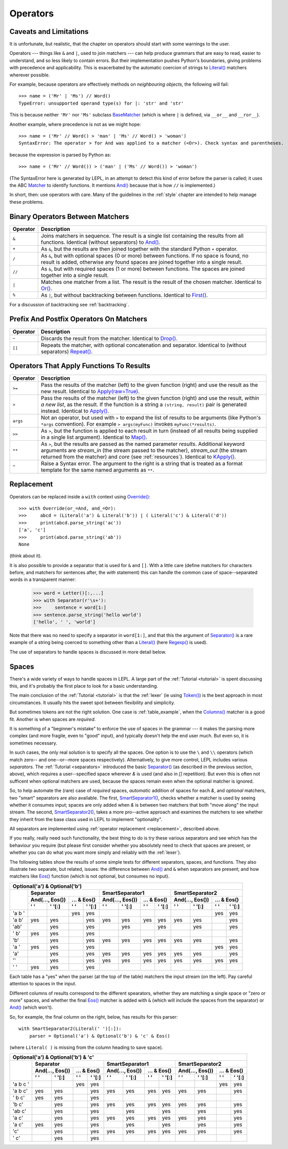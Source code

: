 
.. _operators:

Operators
=========


.. index:: unsupported operand type, operators, BaseMatcher, SyntaxError
.. _caveatsandlimitations:

Caveats and Limitations
-----------------------

It is unfortunate, but realistic, that the chapter on operators should start
with some warnings to the user.

Operators --- things like ``&`` and ``|``, used to join matchers --- can help
produce grammars that are easy to read, easier to understand, and so less
likely to contain errors.  But their implementation pushes Python's
boundaries, giving problems with precedence and applicability.  This is
exacerbated by the automatic coercion of strings to `Literal()
<api/redirect.html#lepl.matchers.Literal>`_ matchers wherever possible.

For example, because operators are effectively methods on *neighbouring
objects*, the following will fail::

  >>> name = ('Mr' | 'Ms') // Word()
  TypeError: unsupported operand type(s) for |: 'str' and 'str'

This is because neither ``'Mr'`` nor ``'Ms'`` subclass `BaseMatcher
<api/redirect.html#lepl.functions.BaseMatcher>`_ (which is where ``|`` is
defined, via ``__or__`` and ``__ror__``).

Another example, where precedence is not as we might hope::

  >>> name = ('Mr' // Word() > 'man' | 'Ms' // Word() > 'woman')
  SyntaxError: The operator > for And was applied to a matcher (<Or>). Check syntax and parentheses.

because the expression is parsed by Python as::

  >>> name = ('Mr' // Word()) > ('man' | ('Ms' // Word()) > 'woman')

(The SyntaxError here is generated by LEPL, in an attempt to detect this kind
of error before the parser is called; it uses the ABC `Matcher
<api/redirect.html#lepl.operators.Matcher>`_ to identify functions.  It mentions
`And() <api/redirect.html#lepl.matchers.And>`_ because that is how ``//`` is
implemented.)

In short, then: use operators with care.  Many of the guidelines in the
:ref:`style` chapter are intended to help manage these problems.


.. index:: &, +, /, //, |, %

Binary Operators Between Matchers
---------------------------------

========  ===========
Operator  Description
========  ===========
``&``     Joins matchers in sequence.  The result is a single list containing the results from all functions.  Identical (without separators) to `And() <api/redirect.html#lepl.matchers.And>`_.
--------  -----------
``+``     As ``&``, but the results are then joined together with the standard
          Python ``+`` operator.
--------  -----------
``/``     As ``&``, but with optional spaces (0 or more) between functions.
          If no space is found, no result is added, otherwise any found
          spaces are joined together into a single result.
--------  -----------
``//``    As ``&``, but with required spaces (1 or more) between functions.
          The spaces are joined together into a single result.
--------  -----------
``|``     Matches one matcher from a list.  The result is the result of the
          chosen matcher.  Identical to 
          `Or() <api/redirect.html#lepl.matchers.And>`_.
--------  -----------
``%``     As ``|``, but without backtracking between functions.  
          Identical to `First() <api/redirect.html#lepl.matchers.First>`_.
========  ===========

For a discussion of backtracking see :ref:`backtracking`.


.. index:: ~, []

Prefix And Postfix Operators On Matchers
----------------------------------------

========  ===========
Operator  Description
========  ===========
``~``     Discards the result from the matcher. 
          Identical to `Drop() <api/redirect.html#lepl.matchers.And>`_.

--------  -----------
``[]``    Repeats the matcher, with optional concatenation and separator.
          Identical to (without separators) `Repeat() <api/redirect.html#lepl.functions.Repeat>`_.
========  ===========

.. note:

  `Lookahead() <api/redirect.html#lepl.matchers.And>`_ is an exception for
  ``~`` (see :ref:`lookahead`).


.. index:: >=, >, >>, **, ^, args()
.. _ge:

Operators That Apply Functions To Results
-----------------------------------------

========  ===========
Operator  Description
========  ===========
``>=``    Pass the results of the matcher (left) to the given function (right) and use the result as the new result.  Identical to `Apply(raw=True) <api/redirect.html#lepl.functions.Apply>`_.
--------  -----------
``>``     Pass the results of the matcher (left) to the given function 
          (right) and use the result, *within a new list*,  as the result.
          If the function is a string a ``(string, result)`` pair is 
          generated instead.  
          Identical to `Apply() <api/redirect.html#lepl.functions.Apply>`_.
--------  -----------
``args``  Not an operator, but used with ``>`` to expand the list of results
          to be arguments (like Python's ``*args`` convention).  For
          example ``> args(myFunc)`` invokes ``myFunc(*results)``.
--------  -----------
``>>``    As ``>``, but the function is applied to each result in turn 
          (instead of all results being supplied in a single list argument).
          Identical to `Map() <api/redirect.html#lepl.functions.Map>`_.
--------  -----------
``**``    As ``>``, but the results are passed as the named parameter 
          *results*.  Additional keyword arguments are *stream_in* (the
          stream passed to the matcher), *stream_out* (the stream returned
          from the matcher) and *core* (see :ref:`resources`).  
          Identical to `KApply() <api/redirect.html#lepl.functions.KApply>`_.
--------  -----------
``^``     Raise a Syntax error.  The argument to the right is a string that
          is treated as a format template for the same named arguments as 
          ``**``.
========  ===========


.. _replacement:

Replacement
-----------

Operators can be replaced inside a ``with`` context using `Override()
<api/redirect.html#lepl.custom.Override>`_::

  >>> with Override(or_=And, and_=Or):
  >>>     abcd = (Literal('a') & Literal('b')) | ( Literal('c') & Literal('d'))
  >>>     print(abcd.parse_string('ac'))
  ['a', 'c']
  >>>     print(abcd.parse_string('ab'))
  None

(think about it).

It is also possible to provide a separator that is used for ``&`` and ``[]``.
With a little care (define matchers for characters before, and matchers for
sentences after, the *with* statement) this can handle the common case of
space--separated words in a transparent manner:

  >>> word = Letter()[:,...]
  >>> with Separator(r'\s+'):
  >>>     sentence = word[1:]
  >>> sentence.parse_string('hello world')
  ['hello', ' ', 'world']

Note that there was no need to specify a separator in ``word[1:]``, and that
this the argument of `Separator() <api/redirect.html#lepl.operators.Separator>`_ is a rare example of a string being
coerced to something other than a `Literal()
<api/redirect.html#lepl.matchers.Literal>`_ (here `Regexp()
<api/redirect.html#lepl.matchers.Regexp>`_ is used).

The use of separators to handle spaces is discussed in more detail below.


.. index:: Separator(), SmartSeparator1(), SmartSeparator2()
.. _spaces:

Spaces
------

There's a wide variety of ways to handle spaces in LEPL.  A large part of the
:ref:`Tutorial <tutorial>` is spent discussing this, and it's probably the
first place to look for a basic understanding.

The main conclusion of the :ref:`Tutorial <tutorial>` is that the :ref:`lexer`
(ie using `Token() <api/redirect.html#lepl.lexer.functions.Token>`_) is the best approach in most circumstances.  It usually
hits the sweet spot between flexibility and simplicity.

But sometimes tokens are not the right solution.  One case is
:ref:`table_example`, when the `Columns() <api/redirect.html#lepl.matchers.Columns>`_ matcher is a good fit.  Another
is when spaces are *required*.

It is something of a "beginner's mistake" to enforce the use of spaces in the
grammar --- it makes the parsing more complex (and more fragile, even to
"good" input), and typically doesn't help the end user much.  But even so, it
is sometimes necessary.

In such cases, the only real solution is to specify all the spaces.  One
option is to use the ``\`` and ``\\`` operators (which match zero-- and
one--or--more spaces respectively).  Alternatively, to give more control, LEPL
includes various *separators*.  The :ref:`Tutorial <separators>` introduced
the basic `Separator() <api/redirect.html#lepl.operators.Separator>`_ (as
described in the previous section, above), which requires a user--specified
space wherever `&` is used (and also in `[]` repetition).  But even this is
often not sufficent when optional matchers are used, because the spaces remain
even when the optional matcher is ignored.

So, to help automate the (rare) case of *required* spaces, *automatic*
addition of spaces for each `&`, and *optional* matchers, two "smart"
separators are also available.  The first, `SmartSeparator1() <api/redirect.html#lepl.operators.SmartSeparator1>`_, checks
whether a matcher is used by seeing whether it consumes input; spaces are only
added when `&` is between two matchers that both "move along" the input
stream.  The second, `SmartSeparator2() <api/redirect.html#lepl.contrib.matchers.SmartSeparator2>`_, takes a more pro--active approach
and examines the matchers to see whether they inherit from the base class used
in LEPL to implement "optionality".

All separators are implemented using :ref:`operator replacement
<replacement>`, described above.

If you really, really need such functionality, the best thing to do is try
these various separators and see which has the behaviour you require (but
please first consider whether you absolutely need to check that spaces are
present, or whether you can do what you want more simply and reliably with the
:ref:`lexer`).

The following tables show the results of some simple tests for different
separators, spaces, and functions.  They also illustrate two separate, but
related, issues: the difference between `And() <api/redirect.html#lepl.matchers.And>`_ and ``&`` when separators
are present; and how matchers like `Eos() <api/redirect.html#lepl.functions.Eos>`_ function (which is not optional,
but consumes no input).


+----------------------------------------------------------------------------------------------------------------------------------------------------------------------------------------------+
|Optional('a') & Optional('b')                                                                                                                                                                 |
+----------+-----------------------------------------------------------+-----------------------------------------------------------+-----------------------------------------------------------+
|          |Separator                                                  |SmartSeparator1                                            |SmartSeparator2                                            |
|          +-----------------------------+-----------------------------+-----------------------------+-----------------------------+-----------------------------+-----------------------------+
|          |And(..., Eos())              |... & Eos()                  |And(..., Eos())              |... & Eos()                  |And(..., Eos())              |... & Eos()                  |
|          +--------------+--------------+--------------+--------------+--------------+--------------+--------------+--------------+--------------+--------------+--------------+--------------+
|          |' '           |' '[:]        |' '           |' '[:]        |' '           |' '[:]        |' '           |' '[:]        |' '           |' '[:]        |' '           |' '[:]        |
+==========+==============+==============+==============+==============+==============+==============+==============+==============+==============+==============+==============+==============+
|'a b '    |              |              |yes           |yes           |              |              |              |              |              |              |yes           |yes           |
+----------+--------------+--------------+--------------+--------------+--------------+--------------+--------------+--------------+--------------+--------------+--------------+--------------+
|'a b'     |yes           |yes           |              |yes           |yes           |yes           |yes           |yes           |yes           |yes           |              |yes           |
+----------+--------------+--------------+--------------+--------------+--------------+--------------+--------------+--------------+--------------+--------------+--------------+--------------+
|'ab'      |              |yes           |              |yes           |              |yes           |              |yes           |              |yes           |              |yes           |
+----------+--------------+--------------+--------------+--------------+--------------+--------------+--------------+--------------+--------------+--------------+--------------+--------------+
|' b'      |yes           |yes           |              |yes           |              |              |              |              |              |              |              |              |
+----------+--------------+--------------+--------------+--------------+--------------+--------------+--------------+--------------+--------------+--------------+--------------+--------------+
|'b'       |              |yes           |              |yes           |yes           |yes           |yes           |yes           |yes           |yes           |              |yes           |
+----------+--------------+--------------+--------------+--------------+--------------+--------------+--------------+--------------+--------------+--------------+--------------+--------------+
|'a '      |yes           |yes           |              |yes           |              |              |              |              |              |              |yes           |yes           |
+----------+--------------+--------------+--------------+--------------+--------------+--------------+--------------+--------------+--------------+--------------+--------------+--------------+
|'a'       |              |yes           |              |yes           |yes           |yes           |yes           |yes           |yes           |yes           |              |yes           |
+----------+--------------+--------------+--------------+--------------+--------------+--------------+--------------+--------------+--------------+--------------+--------------+--------------+
|''        |              |yes           |              |yes           |yes           |yes           |yes           |yes           |yes           |yes           |yes           |yes           |
+----------+--------------+--------------+--------------+--------------+--------------+--------------+--------------+--------------+--------------+--------------+--------------+--------------+
|' '       |yes           |yes           |              |yes           |              |              |              |              |              |              |              |              |
+----------+--------------+--------------+--------------+--------------+--------------+--------------+--------------+--------------+--------------+--------------+--------------+--------------+


Each table has a "yes" when the parser (at the top of the table) matchers the
input stream (on the left).  Pay careful attention to spaces in the input.

Different columns of results correspond to the different spearators, whether
they are matching a single space or "zero or more" spaces, and whether the
final `Eos() <api/redirect.html#lepl.functions.Eos>`_ matcher is added with ``&`` (which will include the spaces
from the separator) or `And() <api/redirect.html#lepl.matchers.And>`_ (which won't).

So, for example, the final column on the right, below, has results for this
parser::

    with SmartSeparator2(Literal(' ')[:]):
        parser = Optional('a') & Optional('b') & 'c' & Eos()

(where ``Literal( )`` is missing from the column heading to save space).


+----------------------------------------------------------------------------------------------------------------------------------------------------------------------------------------------+
|Optional('a') & Optional('b') & 'c'                                                                                                                                                           |
+----------+-----------------------------------------------------------+-----------------------------------------------------------+-----------------------------------------------------------+
|          |Separator                                                  |SmartSeparator1                                            |SmartSeparator2                                            |
|          +-----------------------------+-----------------------------+-----------------------------+-----------------------------+-----------------------------+-----------------------------+
|          |And(..., Eos())              |... & Eos()                  |And(..., Eos())              |... & Eos()                  |And(..., Eos())              |... & Eos()                  |
|          +--------------+--------------+--------------+--------------+--------------+--------------+--------------+--------------+--------------+--------------+--------------+--------------+
|          |' '           |' '[:]        |' '           |' '[:]        |' '           |' '[:]        |' '           |' '[:]        |' '           |' '[:]        |' '           |' '[:]        |
+==========+==============+==============+==============+==============+==============+==============+==============+==============+==============+==============+==============+==============+
|'a b c '  |              |              |yes           |yes           |              |              |              |              |              |              |yes           |yes           |
+----------+--------------+--------------+--------------+--------------+--------------+--------------+--------------+--------------+--------------+--------------+--------------+--------------+
|'a b c'   |yes           |yes           |              |yes           |yes           |yes           |yes           |yes           |yes           |yes           |              |yes           |
+----------+--------------+--------------+--------------+--------------+--------------+--------------+--------------+--------------+--------------+--------------+--------------+--------------+
|' b c'    |yes           |yes           |              |yes           |              |              |              |              |              |              |              |              |
+----------+--------------+--------------+--------------+--------------+--------------+--------------+--------------+--------------+--------------+--------------+--------------+--------------+
|'b c'     |              |yes           |              |yes           |yes           |yes           |yes           |yes           |yes           |yes           |              |yes           |
+----------+--------------+--------------+--------------+--------------+--------------+--------------+--------------+--------------+--------------+--------------+--------------+--------------+
|'ab c'    |              |yes           |              |yes           |              |yes           |              |yes           |              |yes           |              |yes           |
+----------+--------------+--------------+--------------+--------------+--------------+--------------+--------------+--------------+--------------+--------------+--------------+--------------+
|'a c'     |              |yes           |              |yes           |yes           |yes           |yes           |yes           |yes           |yes           |              |yes           |
+----------+--------------+--------------+--------------+--------------+--------------+--------------+--------------+--------------+--------------+--------------+--------------+--------------+
|'a  c'    |yes           |yes           |              |yes           |              |yes           |              |yes           |              |yes           |              |yes           |
+----------+--------------+--------------+--------------+--------------+--------------+--------------+--------------+--------------+--------------+--------------+--------------+--------------+
|'c'       |              |yes           |              |yes           |yes           |yes           |yes           |yes           |yes           |yes           |              |yes           |
+----------+--------------+--------------+--------------+--------------+--------------+--------------+--------------+--------------+--------------+--------------+--------------+--------------+
|' c'      |              |yes           |              |yes           |              |              |              |              |              |              |              |              |
+----------+--------------+--------------+--------------+--------------+--------------+--------------+--------------+--------------+--------------+--------------+--------------+--------------+

